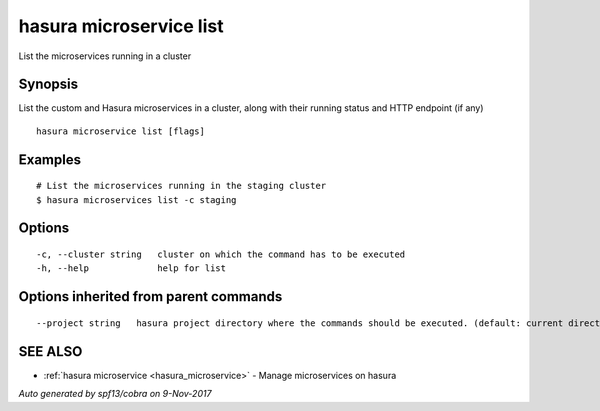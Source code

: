 .. _hasura_microservice_list:

hasura microservice list
------------------------

List the microservices running in a cluster

Synopsis
~~~~~~~~


List the custom and Hasura microservices in a cluster, along with their running status and HTTP endpoint (if any)

::

  hasura microservice list [flags]

Examples
~~~~~~~~

::

    # List the microservices running in the staging cluster
    $ hasura microservices list -c staging

Options
~~~~~~~

::

  -c, --cluster string   cluster on which the command has to be executed
  -h, --help             help for list

Options inherited from parent commands
~~~~~~~~~~~~~~~~~~~~~~~~~~~~~~~~~~~~~~

::

      --project string   hasura project directory where the commands should be executed. (default: current directory)

SEE ALSO
~~~~~~~~

* :ref:`hasura microservice <hasura_microservice>` 	 - Manage microservices on hasura

*Auto generated by spf13/cobra on 9-Nov-2017*
